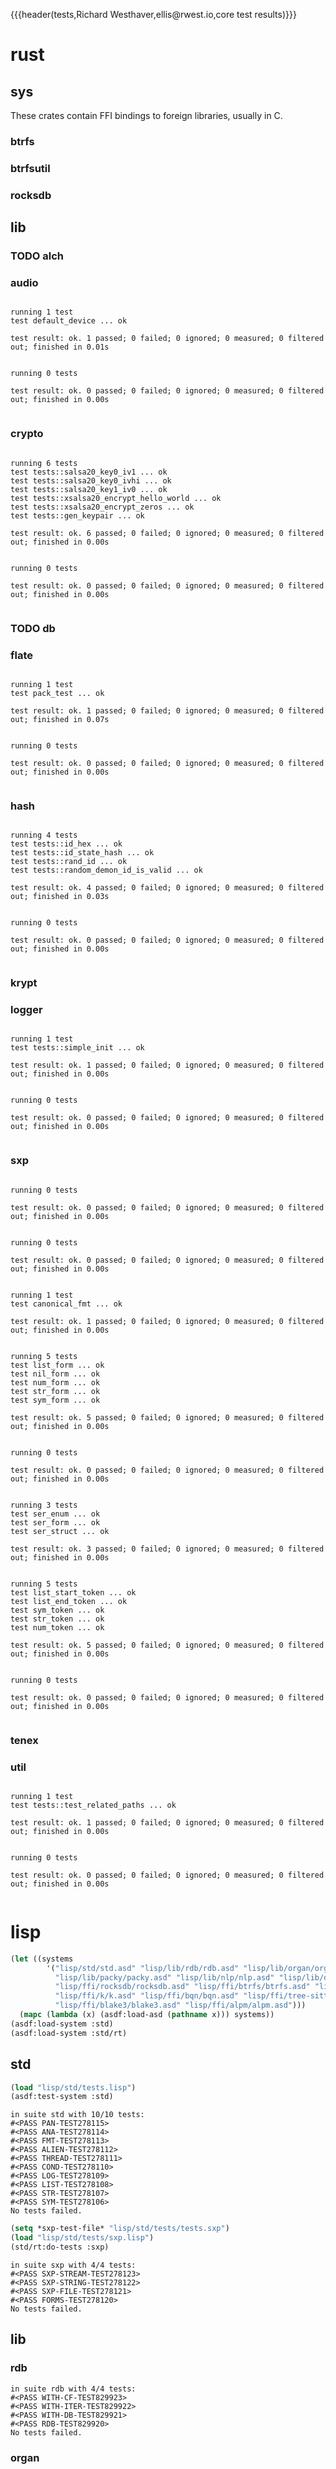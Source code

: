 {{{header(tests,Richard Westhaver,ellis@rwest.io,core test results)}}}
* rust
** sys
These crates contain FFI bindings to foreign libraries, usually in C.
*** btrfs
*** btrfsutil
*** rocksdb
** lib
*** TODO alch
*** audio
#+begin_src shell :dir rust/lib/audio :results output replace :exports results
cargo test
#+end_src
#+RESULTS:
#+begin_example

running 1 test
test default_device ... ok

test result: ok. 1 passed; 0 failed; 0 ignored; 0 measured; 0 filtered out; finished in 0.01s


running 0 tests

test result: ok. 0 passed; 0 failed; 0 ignored; 0 measured; 0 filtered out; finished in 0.00s

#+end_example
*** crypto
#+begin_src shell :dir rust/lib/crypto :results output replace :exports results
cargo test
#+end_src
#+RESULTS:
#+begin_example

running 6 tests
test tests::salsa20_key0_iv1 ... ok
test tests::salsa20_key0_ivhi ... ok
test tests::salsa20_key1_iv0 ... ok
test tests::xsalsa20_encrypt_hello_world ... ok
test tests::xsalsa20_encrypt_zeros ... ok
test tests::gen_keypair ... ok

test result: ok. 6 passed; 0 failed; 0 ignored; 0 measured; 0 filtered out; finished in 0.00s


running 0 tests

test result: ok. 0 passed; 0 failed; 0 ignored; 0 measured; 0 filtered out; finished in 0.00s

#+end_example
*** TODO db
#+begin_src shell :dir rust/lib/db :results output replace :exports results :eval no
cargo test
#+end_src

#+RESULTS:

*** flate
#+begin_src shell :dir rust/lib/flate :results output replace :exports results
cargo test
#+end_src
#+RESULTS:
#+begin_example

running 1 test
test pack_test ... ok

test result: ok. 1 passed; 0 failed; 0 ignored; 0 measured; 0 filtered out; finished in 0.07s


running 0 tests

test result: ok. 0 passed; 0 failed; 0 ignored; 0 measured; 0 filtered out; finished in 0.00s

#+end_example
*** hash
#+begin_src shell :dir rust/lib/hash :results output replace :exports results
cargo test
#+end_src
#+RESULTS:
#+begin_example

running 4 tests
test tests::id_hex ... ok
test tests::id_state_hash ... ok
test tests::rand_id ... ok
test tests::random_demon_id_is_valid ... ok

test result: ok. 4 passed; 0 failed; 0 ignored; 0 measured; 0 filtered out; finished in 0.03s


running 0 tests

test result: ok. 0 passed; 0 failed; 0 ignored; 0 measured; 0 filtered out; finished in 0.00s

#+end_example
*** krypt
*** logger
#+begin_src shell :dir rust/lib/logger :results output replace :exports results
cargo test
#+end_src
#+RESULTS:
#+begin_example

running 1 test
test tests::simple_init ... ok

test result: ok. 1 passed; 0 failed; 0 ignored; 0 measured; 0 filtered out; finished in 0.00s


running 0 tests

test result: ok. 0 passed; 0 failed; 0 ignored; 0 measured; 0 filtered out; finished in 0.00s

#+end_example
*** sxp
#+begin_src shell :dir rust/lib/sxp :results output replace :exports results
cargo test
#+end_src
#+RESULTS:
#+begin_example

running 0 tests

test result: ok. 0 passed; 0 failed; 0 ignored; 0 measured; 0 filtered out; finished in 0.00s


running 0 tests

test result: ok. 0 passed; 0 failed; 0 ignored; 0 measured; 0 filtered out; finished in 0.00s


running 1 test
test canonical_fmt ... ok

test result: ok. 1 passed; 0 failed; 0 ignored; 0 measured; 0 filtered out; finished in 0.00s


running 5 tests
test list_form ... ok
test nil_form ... ok
test num_form ... ok
test str_form ... ok
test sym_form ... ok

test result: ok. 5 passed; 0 failed; 0 ignored; 0 measured; 0 filtered out; finished in 0.00s


running 0 tests

test result: ok. 0 passed; 0 failed; 0 ignored; 0 measured; 0 filtered out; finished in 0.00s


running 3 tests
test ser_enum ... ok
test ser_form ... ok
test ser_struct ... ok

test result: ok. 3 passed; 0 failed; 0 ignored; 0 measured; 0 filtered out; finished in 0.00s


running 5 tests
test list_start_token ... ok
test list_end_token ... ok
test sym_token ... ok
test str_token ... ok
test num_token ... ok

test result: ok. 5 passed; 0 failed; 0 ignored; 0 measured; 0 filtered out; finished in 0.00s


running 0 tests

test result: ok. 0 passed; 0 failed; 0 ignored; 0 measured; 0 filtered out; finished in 0.00s

#+end_example
*** tenex
*** util
#+begin_src shell :dir rust/lib/util :results output replace :exports results
cargo test
#+end_src
#+RESULTS:
#+begin_example

running 1 test
test tests::test_related_paths ... ok

test result: ok. 1 passed; 0 failed; 0 ignored; 0 measured; 0 filtered out; finished in 0.00s


running 0 tests

test result: ok. 0 passed; 0 failed; 0 ignored; 0 measured; 0 filtered out; finished in 0.00s

#+end_example
* lisp
#+begin_src lisp :results silent
  (let ((systems 
          '("lisp/std/std.asd" "lisp/lib/rdb/rdb.asd" "lisp/lib/organ/organ.asd" "lisp/lib/skel/skel.asd"
            "lisp/lib/packy/packy.asd" "lisp/lib/nlp/nlp.asd" "lisp/lib/dot/dot.asd"
            "lisp/ffi/rocksdb/rocksdb.asd" "lisp/ffi/btrfs/btrfs.asd" "lisp/ffi/uring/uring.asd"
            "lisp/ffi/k/k.asd" "lisp/ffi/bqn/bqn.asd" "lisp/ffi/tree-sitter/tree-sitter.asd" 
            "lisp/ffi/blake3/blake3.asd" "lisp/ffi/alpm/alpm.asd")))
    (mapc (lambda (x) (asdf:load-asd (pathname x))) systems))
  (asdf:load-system :std)
  (asdf:load-system :std/rt)
#+end_src
** std
#+begin_src lisp :results output replace :exports both
  (load "lisp/std/tests.lisp")
  (asdf:test-system :std)
#+end_src

#+RESULTS:
#+begin_example
in suite std with 10/10 tests:
#<PASS PAN-TEST278115> 
#<PASS ANA-TEST278114> 
#<PASS FMT-TEST278113> 
#<PASS ALIEN-TEST278112> 
#<PASS THREAD-TEST278111> 
#<PASS COND-TEST278110> 
#<PASS LOG-TEST278109> 
#<PASS LIST-TEST278108> 
#<PASS STR-TEST278107> 
#<PASS SYM-TEST278106> 
No tests failed.
#+end_example

#+begin_src lisp :results output replace :exports both
  (setq *sxp-test-file* "lisp/std/tests/tests.sxp")
  (load "lisp/std/tests/sxp.lisp")
  (std/rt:do-tests :sxp)
#+end_src

#+RESULTS:
: in suite sxp with 4/4 tests:
: #<PASS SXP-STREAM-TEST278123> 
: #<PASS SXP-STRING-TEST278122> 
: #<PASS SXP-FILE-TEST278121> 
: #<PASS FORMS-TEST278120> 
: No tests failed.

** lib
*** rdb
#+begin_src lisp :results output replace :exports results
  (load "lisp/lib/rdb/tests.lisp")
  (asdf:test-system :rdb)
#+end_src
#+RESULTS:
: in suite rdb with 4/4 tests:
: #<PASS WITH-CF-TEST829923> 
: #<PASS WITH-ITER-TEST829922> 
: #<PASS WITH-DB-TEST829921> 
: #<PASS RDB-TEST829920> 
: No tests failed.
*** organ
#+begin_src lisp :results output replace :exports results
  (load "lisp/lib/organ/tests.lisp")
  (asdf:test-system :organ)
#+end_src
#+RESULTS:
#+begin_example
in suite organ with 3/3 tests:

#<FAIL #<FUNCTION (LAMBDA (STRING CL-PPCRE::START CL-PPCRE::END)
                    :IN
                    CL-PPCRE::CREATE-SCANNER-AUX) {100BDCE29B}> IS NOT A STRING DESIGNATOR.> 
#<PASS ORG-LINES-TEST2339> 
#<PASS ORG-FILE-TEST2338> 
1 out of 3 total tests failed: 
   #<STD/RT:TEST ORG-HEADLINE :FN ORG-HEADLINE-TEST2340 :ARGS NIL :PERSIST NIL {1009D95003}>.
1 unexpected failures: 
   #<FAIL #<FUNCTION (LAMBDA (STRING CL-PPCRE::START CL-PPCRE::END)
                    :IN
                    CL-PPCRE::CREATE-SCANNER-AUX) {100BDCE29B}> IS NOT A STRING DESIGNATOR.>.
#+end_example
*** skel
#+begin_src lisp :results output replace :exports results
  (load "lisp/lib/skel/tests.lisp")
  (asdf:test-system :skel)
#+end_src
#+RESULTS:
#+begin_example
in suite skel with 6/6 tests:
#<PASS VM-TEST1314> 

#<FAIL WHILE COMPUTING THE CLASS PRECEDENCE LIST OF THE CLASS NAMED SKEL/COMP/MAKE:MAKEFILE.
THE CLASS NAMED SKEL/COMP/MAKE::SKEL IS A FORWARD REFERENCED CLASS.
THE CLASS NAMED SKEL/COMP/MAKE::SKEL IS A DIRECT SUPERCLASS OF THE CLASS NAMED SKEL/COMP/MAKE:MAKEFILE.> 
#<PASS SKELRC-TEST1312> 
#<FAIL THE FUNCTION SKEL/CORE/UTIL::GETCWD IS UNDEFINED.> 
#<PASS HEADER-COMMENTS-TEST1310> 
#<PASS SANITY-TEST1309> 
2 out of 6 total tests failed: 
   #<STD/RT:TEST MAKEFILE :FN MAKEFILE-TEST1313 :ARGS NIL :PERSIST NIL {100B217673}>, 
   #<STD/RT:TEST SKELFILE :FN SKELFILE-TEST1311 :ARGS NIL :PERSIST NIL {100B2123F3}>.
2 unexpected failures: 
   #<FAIL THE FUNCTION SKEL/CORE/UTIL::GETCWD IS UNDEFINED.>, 
   #<FAIL WHILE COMPUTING THE CLASS PRECEDENCE LIST OF THE CLASS NAMED SKEL/COMP/MAKE:MAKEFILE.
THE CLASS NAMED SKEL/COMP/MAKE::SKEL IS A FORWARD REFERENCED CLASS.
THE CLASS NAMED SKEL/COMP/MAKE::SKEL IS A DIRECT SUPERCLASS OF THE CLASS NAMED SKEL/COMP/MAKE:MAKEFILE.>.
#+end_example
*** packy
#+begin_src lisp :results output replace :exports results
  (load "lisp/lib/packy/tests.lisp")
  (asdf:test-system :packy)
#+end_src

#+RESULTS:
: in suite packy with 0/0 tests:
: No tests failed.

*** nlp
#+begin_src lisp :results output replace :exports results
  (load "lisp/lib/nlp/tests.lisp")
  (asdf:test-system :nlp)
#+end_src

#+RESULTS:
: in suite nlp with 3/3 tests:
: #<PASS TEXTRANK-TEST278176> 
: #<PASS DBSCAN-TEST278175> 
: #<PASS PORTER-STEM-TEST278174> 
: No tests failed.

*** dot
#+begin_src lisp :results output replace :exports results
  (load "lisp/lib/dot/tests.lisp")
  (asdf:test-system :dot)
#+end_src

#+RESULTS:
: in suite dot with 1/1 tests:
: ,,,,,,,,,,,,,,,,,,,,,,,,,,,,,,,,,#<PASS DOT-TEST278540> 
: No tests failed.

** ffi
*** btrfs
#+begin_src lisp :results output replace :exports results
  (load "lisp/ffi/btrfs/tests.lisp")
  (asdf:test-system :btrfs)
#+end_src

#+RESULTS:
: in suite btrfs with 0/0 tests:
: No tests failed.

*** rocksdb
#+begin_src lisp :results output replace :exports results
  (load "lisp/ffi/rocksdb/tests.lisp")
  (asdf:test-system :rocksdb)
#+end_src

#+RESULTS:
: in suite rocksdb with 2/2 tests:
: #<PASS DB-BASIC-TEST1105626> 
: #<PASS SET-OPTS-TEST1105625> 
: No tests failed.

*** uring
#+begin_src lisp :results output replace :exports results
  (load "lisp/ffi/uring/tests.lisp")
  (asdf:test-system :uring)
#+end_src

#+RESULTS:
: in suite uring with 0/0 tests:
: No tests failed.

*** tree-sitter
#+begin_src lisp :results output replace :exports results
  (load "lisp/ffi/tree-sitter/tests.lisp")
  (asdf:test-system :tree-sitter)
#+end_src

#+RESULTS:
: in suite tree-sitter with 1/1 tests:
: #<PASS TS-BASIC-TEST326> 
: No tests failed.

*** k
#+begin_src lisp :results output replace :exports results
  (load "lisp/ffi/k/tests.lisp")
  (asdf:test-system :k)
#+end_src

#+RESULTS:
: in suite k with 1/1 tests:
: #<PASS K-TEST283> 
: No tests failed.

*** bqn
#+begin_src lisp :results output replace :exports results
  (load "lisp/ffi/bqn/tests.lisp")
  (asdf:test-system :bqn)
#+end_src

#+RESULTS:
: in suite bqn with 1/1 tests:
: #<FAIL ARITHMETIC ERROR FLOATING-POINT-INVALID-OPERATION SIGNALLED> 
: 1 out of 1 total tests failed: 
:    #<STD/RT:TEST BQN :FN BQN-TEST827575 :ARGS NIL :PERSIST NIL {1005F9FB73}>.
: 1 unexpected failures: 
:    #<FAIL ARITHMETIC ERROR FLOATING-POINT-INVALID-OPERATION SIGNALLED>.

*** blake3
#+begin_src lisp :results output replace :exports results
  (load "lisp/ffi/blake3/tests.lisp")
  (asdf:test-system :blake3)
#+end_src

#+RESULTS:
#+begin_example
in suite blake3 with 2/2 tests:

#<sb-alien-internals:alien-value :sap #X7FED2C4E7888 :type (*
                                                            (sb-alien:struct
                                                             blake3/pkg:blake3-hasher
                                                             (blake3/pkg::key
                                                              (array
                                                               (sb-alien:unsigned
                                                                32)
                                                               8)
                                                              :offset 0)
                                                             (blake3/pkg::chunk
                                                              (sb-alien:struct
                                                               blake3/pkg:blake3-chunk-state
                                                               (blake3/pkg::key
                                                                (array
                                                                 (sb-alien:unsigned
                                                                  32)
                                                                 8)
                                                                :offset 0)
                                                               (blake3/pkg::chunk-counter
                                                                (sb-alien:unsigned
                                                                 64)
                                                                :offset 256)
                                                               (blake3/pkg::buf
                                                                (array
                                                                 (sb-alien:unsigned
                                                                  8)
                                                                 64)
                                                                :offset 320)
                                                               (blake3/pkg::buf-len
                                                                (sb-alien:unsigned
                                                                 8)
                                                                :offset 832)
                                                               (blake3/pkg::blocks-compressed
                                                                (sb-alien:unsigned
                                                                 8)
                                                                :offset 840)
                                                               (blake3/pkg::flags
                                                                (sb-alien:unsigned
                                                                 8)
                                                                :offset 848))
                                                              :offset 256)
                                                             (blake3/pkg::cv-stack-len
                                                              (sb-alien:unsigned
                                                               8)
                                                              :offset 1152)
                                                             (blake3/pkg::cv-stack
                                                              (array
                                                               (sb-alien:unsigned
                                                                8)
                                                               1760)
                                                              :offset 1160)))> 
#<sb-alien-internals:alien-value :sap #X7FED2C4E7880 :type (*
                                                            (*
                                                             (sb-alien:unsigned
                                                              8)))> 
#<PASS HASHER-TEST1105695> 
#<PASS VERSION-TEST1105694> 
No tests failed.
in suite blake3 with 0/2 tests:
No tests failed.
#+end_example

*** alpm
#+begin_src lisp :results output replace :exports results
  (load "lisp/ffi/alpm/tests.lisp")
  (asdf:test-system :alpm)
#+end_src

#+RESULTS:
: in suite alpm with 1/1 tests:
: #<PASS ALPM-VERSION-TEST337> 
: No tests failed.

* emacs
=sudo pacman -Syu libvoikko librsvg imagemagick=
